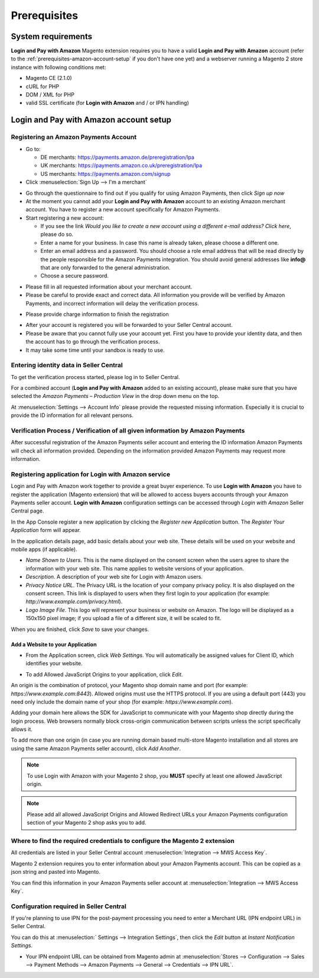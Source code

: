 Prerequisites
=============

System requirements
-------------------

**Login and Pay with Amazon** Magento extension requires you to have a valid **Login and Pay with Amazon** account (refer to the :ref:`prerequisites-amazon-account-setup` if you don't have one yet) and a webserver running a Magento 2 store instance with following conditions met:

* Magento CE (2.1.0)
* cURL for PHP
* DOM / XML for PHP
* valid SSL certificate (for **Login with Amazon** and / or IPN handling)

.. _prerequisites-amazon-account-setup:

**Login and Pay with Amazon** account setup
-------------------------------------------


Registering an Amazon Payments Account
~~~~~~~~~~~~~~~~~~~~~~~~~~~~~~~~~~~~~~

* Go to:

  * DE merchants: `https://payments.amazon.de/preregistration/lpa <https://payments.amazon.de/preregistration/lpa?ld=SPEXDEAPAMagento>`_
  * UK merchants: `https://payments.amazon.co.uk/preregistration/lpa <https://payments.amazon.co.uk/preregistration/lpa?ld=SPEXUKAPAMagento>`_
  * US merchants: `https://payments.amazon.com/signup <https://payments.amazon.com/signup?ld=SPEXUKAPAMagento2>`_
* Click :menuselection:`Sign Up --> I'm a merchant`

.. image:: /images/seller-central/prerequisites_screenshot_1.png

* Go through the questionnaire to find out if you qualify for using Amazon Payments, then click `Sign up now`
* At the moment you cannot add your **Login and Pay with Amazon** account to an existing Amazon merchant account. You have to register a new account specifically for Amazon Payments.
* Start registering a new account:

  * If you see the link `Would you like to create a new account using a different e-mail address? Click here`, please do so.
  * Enter a name for your business. In case this name is already taken, please choose a different one.
  * Enter an email address and a password. You should choose a role email address that will be read directly by the people responsible for the Amazon Payments integration. You should avoid general addresses like **info@** that are only forwarded to the general administration.
  * Choose a secure password.

.. image:: /images/seller-central/prerequisites_screenshot_2.png

* Please fill in all requested information about your merchant account.
* Please be careful to provide exact and correct data. All information you provide will be verified by Amazon Payments, and incorrect information will delay the verification process.

.. image:: /images/seller-central/prerequisites_screenshot_3.png

* Please provide charge information to finish the registration

.. image:: /images/seller-central/prerequisites_screenshot_4.png

* After your account is registered you will be forwarded to your Seller Central account.
* Please be aware that you cannot fully use your account yet. First you have to provide your identity data, and then the account has to go through the verification process.
* It may take some time until your sandbox is ready to use.


Entering identity data in Seller Central
~~~~~~~~~~~~~~~~~~~~~~~~~~~~~~~~~~~~~~~~

To get the verification process started, please log in to Seller Central.

For a combined account (**Login and Pay with Amazon** added to an existing account), please make sure that you have selected the `Amazon Payments – Production View` in the drop down menu on the top.

.. image:: /images/seller-central/prerequisites_screenshot_5.png

At :menuselection:`Settings --> Account Info` please provide the requested missing information. Especially it is crucial to provide the ID information for all relevant persons.

.. image:: /images/seller-central/prerequisites_screenshot_6.png


Verification Process / Verification of all given information by Amazon Payments
~~~~~~~~~~~~~~~~~~~~~~~~~~~~~~~~~~~~~~~~~~~~~~~~~~~~~~~~~~~~~~~~~~~~~~~~~~~~~~~

After successful registration of the Amazon Payments seller account and entering the ID information Amazon Payments will check all information provided. Depending on the information provided Amazon Payments may request more information.

.. _prerequisites-registering-application-for-login-with-amazon:

Registering application for Login with Amazon service
~~~~~~~~~~~~~~~~~~~~~~~~~~~~~~~~~~~~~~~~~~~~~~~~~~~~~

Login and Pay with Amazon work together to provide a great buyer experience. To use **Login with Amazon** you have to register the application (Magento extension) that will be allowed to access buyers accounts through your Amazon Payments seller account. **Login with Amazon** configuration settings can be accessed through `Login with Amazon` Seller Central page.

.. image:: /images/seller-central/prerequisites_screenshot_7.png

In the App Console register a new application by clicking the `Register new Application` button. The `Register Your Application` form will appear.

.. image:: /images/seller-central/prerequisites_screenshot_8.png

In the application details page, add basic details about your web site. These details will be used on your website and mobile apps (if applicable).

* `Name Shown to Users`. This is the name displayed on the consent screen when the users agree to share the information with your web site. This name applies to website versions of your application.
* `Description`. A description of your web site for Login with Amazon users.
* `Privacy Notice URL`. The Privacy URL is the location of your company privacy policy. It is also displayed on the consent screen. This link is displayed to users when they first login to your application (for example: `http://www.example.com/privacy.html`).
* `Logo Image File`. This logo will represent your business or website on Amazon. The logo will be displayed as a 150x150 pixel image; if you upload a file of a different size, it will be scaled to fit.

When you are finished, click `Save` to save your changes.


Add a Website to your Application
'''''''''''''''''''''''''''''''''

* From the Application screen, click `Web Settings`. You will automatically be assigned values for Client ID, which identifies your website.

.. image:: /images/seller-central/prerequisites_screenshot_9.png

* To add Allowed JavaScript Origins to your application, click `Edit`.

An origin is the combination of protocol, your Magento shop domain name and port (for example: `https://www.example.com:8443`). Allowed origins must use the HTTPS protocol. If you are using a default port (443) you need only include the domain name of your shop (for example: `https://www.example.com`).

Adding your domain here allows the SDK for JavaScript to communicate with your Magento shop directly during the login process. Web browsers normally block cross-origin communication between scripts unless the script specifically allows it.

.. image:: /images/seller-central/prerequisites_screenshot_10.png

To add more than one origin (in case you are running domain based multi-store Magento installation and all stores are using the same Amazon Payments seller account), click `Add Another`.

.. note:: To use Login with Amazon with your Magento 2 shop, you **MUST** specify at least one allowed JavaScript origin.
.. note:: Please add all allowed JavaScript Origins and Allowed Redirect URLs your Amazon Payments configuration section of your Magento 2 shop asks you to add.

.. _prerequisites-where-to-find-the-required-credentials:

Where to find the required credentials to configure the Magento 2 extension
~~~~~~~~~~~~~~~~~~~~~~~~~~~~~~~~~~~~~~~~~~~~~~~~~~~~~~~~~~~~~~~~~~~~~~~~~~~

All credentials are listed in your Seller Central account :menuselection:`Integration --> MWS Access Key`.

.. image:: /images/seller-central/prerequisites_screenshot_11.png

Magento 2 extension requires you to enter information about your Amazon Payments account. This can be copied as a json string and pasted into Magento.

You can find this information in your Amazon Payments seller account at :menuselection:`Integration --> MWS Access Key`.

.. image:: /images/copy-your-keys.png

Configuration required in Seller Central
~~~~~~~~~~~~~~~~~~~~~~~~~~~~~~~~~~~~~~~~

If you're planning to use IPN for the post-payment processing you need to enter a Merchant URL (IPN endpoint URL) in Seller Central. 

You can do this at :menuselection:` Settings --> Integration Settings`, then click the `Edit` button at `Instant Notification Settings`.

* Your IPN endpoint URL can be obtained from Magento admin at :menuselection:`Stores --> Configuration --> Sales --> Payment Methods --> Amazon Payments --> General --> Credentials --> IPN URL`.
